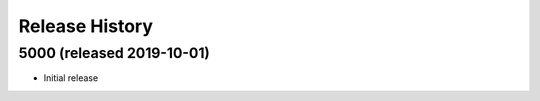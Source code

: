 Release History
===============

5000 (released 2019-10-01)
--------------------------
- Initial release
